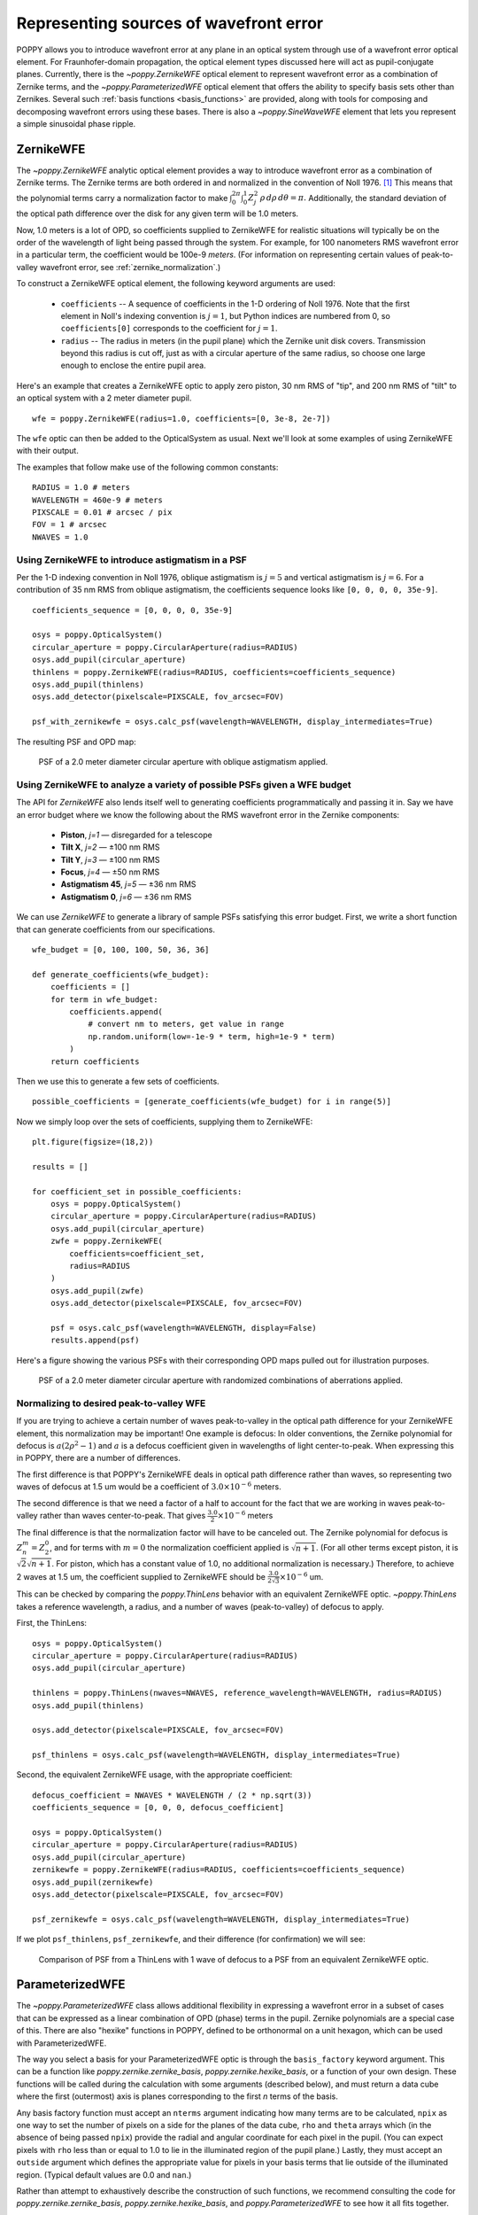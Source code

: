 .. _wfe:

Representing sources of wavefront error
=======================================

POPPY allows you to introduce wavefront error at any plane in an optical system through use of a wavefront error optical element. For Fraunhofer-domain propagation, the optical element types discussed here will act as pupil-conjugate planes. Currently, there is the `~poppy.ZernikeWFE` optical element to represent wavefront error as a combination of Zernike terms, and the `~poppy.ParameterizedWFE` optical element that offers the ability to specify basis sets other than Zernikes. Several such :ref:`basis functions <basis_functions>` are provided, along with tools for composing and decomposing wavefront errors using these bases. There is also a `~poppy.SineWaveWFE` element that lets you represent a simple sinusoidal phase ripple.




ZernikeWFE
----------

The `~poppy.ZernikeWFE` analytic optical element provides a way to introduce wavefront error as a combination of Zernike terms. The Zernike terms are both ordered in and normalized in the convention of Noll 1976. [#noll1976]_ This means that the polynomial terms carry a normalization factor to make :math:`\int_0^{2\pi} \int_0^1 Z_j^2\,\rho\,d\rho\,d\theta = \pi.` Additionally, the standard deviation of the optical path difference over the disk for any given term will be 1.0 meters.

Now, 1.0 meters is a lot of OPD, so coefficients supplied to ZernikeWFE for realistic situations will typically be on the order of the wavelength of light being passed through the system. For example, for 100 nanometers RMS wavefront error in a particular term, the coefficient would be 100e-9 *meters*. (For information on representing certain values of peak-to-valley wavefront error, see :ref:`zernike_normalization`.)

To construct a ZernikeWFE optical element, the following keyword arguments are used:

 * ``coefficients`` -- A sequence of coefficients in the 1-D ordering of Noll 1976. Note that the first element in Noll's indexing convention is :math:`j = 1`, but Python indices are numbered from 0, so ``coefficients[0]`` corresponds to the coefficient for :math:`j = 1`.
 * ``radius`` -- The radius in meters (in the pupil plane) which the Zernike unit disk covers. Transmission beyond this radius is cut off, just as with a circular aperture of the same radius, so choose one large enough to enclose the entire pupil area.

Here's an example that creates a ZernikeWFE optic to apply zero piston, 30 nm RMS of "tip", and 200 nm RMS of "tilt" to an optical system with a 2 meter diameter pupil. ::

   wfe = poppy.ZernikeWFE(radius=1.0, coefficients=[0, 3e-8, 2e-7])

The ``wfe`` optic can then be added to the OpticalSystem as usual. Next we'll look at some examples of using ZernikeWFE with their output.

The examples that follow make use of the following common constants::

   RADIUS = 1.0 # meters
   WAVELENGTH = 460e-9 # meters
   PIXSCALE = 0.01 # arcsec / pix
   FOV = 1 # arcsec
   NWAVES = 1.0

.. _zernikewfe_astigmatism:

Using ZernikeWFE to introduce astigmatism in a PSF
^^^^^^^^^^^^^^^^^^^^^^^^^^^^^^^^^^^^^^^^^^^^^^^^^^

Per the 1-D indexing convention in Noll 1976, oblique astigmatism is :math:`j = 5` and vertical astigmatism is :math:`j = 6`. For a contribution of 35 nm RMS from oblique astigmatism, the coefficients sequence looks like ``[0, 0, 0, 0, 35e-9]``.

::

   coefficients_sequence = [0, 0, 0, 0, 35e-9]

   osys = poppy.OpticalSystem()
   circular_aperture = poppy.CircularAperture(radius=RADIUS)
   osys.add_pupil(circular_aperture)
   thinlens = poppy.ZernikeWFE(radius=RADIUS, coefficients=coefficients_sequence)
   osys.add_pupil(thinlens)
   osys.add_detector(pixelscale=PIXSCALE, fov_arcsec=FOV)

   psf_with_zernikewfe = osys.calc_psf(wavelength=WAVELENGTH, display_intermediates=True)

The resulting PSF and OPD map:

.. figure:: ./figures/wfe/zernikewfe_astigmatism.png
   :scale: 50%

   PSF of a 2.0 meter diameter circular aperture with oblique astigmatism applied.

Using ZernikeWFE to analyze a variety of possible PSFs given a WFE budget
^^^^^^^^^^^^^^^^^^^^^^^^^^^^^^^^^^^^^^^^^^^^^^^^^^^^^^^^^^^^^^^^^^^^^^^^^

The API for `ZernikeWFE` also lends itself well to generating coefficients programmatically and passing it in. Say we have an error budget where we know the following about the RMS wavefront error in the Zernike components:

  * **Piston**, *j=1* — disregarded for a telescope
  * **Tilt X**, *j=2* — ±100 nm RMS
  * **Tilt Y**, *j=3* — ±100 nm RMS
  * **Focus**, *j=4* — ±50 nm RMS
  * **Astigmatism 45**, *j=5* — ±36 nm RMS
  * **Astigmatism 0**, *j=6* — ±36 nm RMS

We can use `ZernikeWFE` to generate a library of sample PSFs satisfying this error budget. First, we write a short function that can generate coefficients from our specifications. ::

   wfe_budget = [0, 100, 100, 50, 36, 36]

   def generate_coefficients(wfe_budget):
       coefficients = []
       for term in wfe_budget:
           coefficients.append(
               # convert nm to meters, get value in range
               np.random.uniform(low=-1e-9 * term, high=1e-9 * term)
           )
       return coefficients

Then we use this to generate a few sets of coefficients. ::

   possible_coefficients = [generate_coefficients(wfe_budget) for i in range(5)]

Now we simply loop over the sets of coefficients, supplying them to ZernikeWFE::

   plt.figure(figsize=(18,2))

   results = []

   for coefficient_set in possible_coefficients:
       osys = poppy.OpticalSystem()
       circular_aperture = poppy.CircularAperture(radius=RADIUS)
       osys.add_pupil(circular_aperture)
       zwfe = poppy.ZernikeWFE(
           coefficients=coefficient_set,
           radius=RADIUS
       )
       osys.add_pupil(zwfe)
       osys.add_detector(pixelscale=PIXSCALE, fov_arcsec=FOV)

       psf = osys.calc_psf(wavelength=WAVELENGTH, display=False)
       results.append(psf)

Here's a figure showing the various PSFs with their corresponding OPD maps pulled out for illustration purposes.

.. figure:: ./figures/wfe/zernikewfe_wfe_budget.png

   PSF of a 2.0 meter diameter circular aperture with randomized combinations of aberrations applied.

.. _zernike_normalization:

Normalizing to desired peak-to-valley WFE
^^^^^^^^^^^^^^^^^^^^^^^^^^^^^^^^^^^^^^^^^

If you are trying to achieve a certain number of waves peak-to-valley in the optical path difference for your ZernikeWFE element, this normalization may be important! One example is defocus: In older conventions, the Zernike polynomial for defocus is :math:`a(2 \rho^2 - 1)` and :math:`a` is a defocus coefficient given in wavelengths of light center-to-peak. When expressing this in POPPY, there are a number of differences.

The first difference is that POPPY's ZernikeWFE deals in optical path difference rather than waves, so representing two waves of defocus at 1.5 um would be a coefficient of :math:`3.0 \times 10^{-6}` meters.

The second difference is that we need a factor of a half to account for the fact that we are working in waves peak-to-valley rather than waves center-to-peak. That gives :math:`\frac{3.0}{2} \times 10^{-6}` meters

The final difference is that the normalization factor will have to be canceled out. The Zernike polynomial for defocus is :math:`Z^m_n = Z^0_2`, and for terms with :math:`m = 0` the normalization coefficient applied is :math:`\sqrt{n + 1}`. (For all other terms except piston, it is :math:`\sqrt{2} \sqrt{n + 1}`. For piston, which has a constant value of 1.0, no additional normalization is necessary.) Therefore, to achieve 2 waves at 1.5 um, the coefficient supplied to ZernikeWFE should be :math:`\frac{3.0}{2 \sqrt{3}} \times 10^{-6}` um.

This can be checked by comparing the `poppy.ThinLens` behavior with an equivalent ZernikeWFE optic. `~poppy.ThinLens` takes a reference wavelength, a radius, and a number of waves (peak-to-valley) of defocus to apply.

First, the ThinLens::

   osys = poppy.OpticalSystem()
   circular_aperture = poppy.CircularAperture(radius=RADIUS)
   osys.add_pupil(circular_aperture)

   thinlens = poppy.ThinLens(nwaves=NWAVES, reference_wavelength=WAVELENGTH, radius=RADIUS)
   osys.add_pupil(thinlens)

   osys.add_detector(pixelscale=PIXSCALE, fov_arcsec=FOV)

   psf_thinlens = osys.calc_psf(wavelength=WAVELENGTH, display_intermediates=True)

Second, the equivalent ZernikeWFE usage, with the appropriate coefficient::

   defocus_coefficient = NWAVES * WAVELENGTH / (2 * np.sqrt(3))
   coefficients_sequence = [0, 0, 0, defocus_coefficient]

   osys = poppy.OpticalSystem()
   circular_aperture = poppy.CircularAperture(radius=RADIUS)
   osys.add_pupil(circular_aperture)
   zernikewfe = poppy.ZernikeWFE(radius=RADIUS, coefficients=coefficients_sequence)
   osys.add_pupil(zernikewfe)
   osys.add_detector(pixelscale=PIXSCALE, fov_arcsec=FOV)

   psf_zernikewfe = osys.calc_psf(wavelength=WAVELENGTH, display_intermediates=True)

If we plot ``psf_thinlens``, ``psf_zernikewfe``, and their difference (for confirmation) we will see:

.. figure:: ./figures/wfe/zernikewfe_understanding_normalization.png
   :scale: 33%

   Comparison of PSF from a ThinLens with 1 wave of defocus to a PSF from an equivalent ZernikeWFE optic.

ParameterizedWFE
----------------

The `~poppy.ParameterizedWFE` class allows additional flexibility in expressing a wavefront error in a subset of cases that can be expressed as a linear combination of OPD (phase) terms in the pupil. Zernike polynomials are a special case of this. There are also "hexike" functions in POPPY, defined to be orthonormal on a unit hexagon, which can be used with ParameterizedWFE.

The way you select a basis for your ParameterizedWFE optic is through the ``basis_factory`` keyword argument. This can be a function like `poppy.zernike.zernike_basis`, `poppy.zernike.hexike_basis`, or a function of your own design. These functions will be called during the calculation with some arguments (described below), and must return a data cube where the first (outermost) axis is planes corresponding to the first *n* terms of the basis.

Any basis factory function must accept an ``nterms`` argument indicating how many terms are to be calculated, ``npix`` as one way to set the number of pixels on a side for the planes of the data cube, ``rho`` and ``theta`` arrays which (in the absence of being passed ``npix``) provide the radial and angular coordinate for each pixel in the pupil. (You can expect pixels with ``rho`` less than or equal to 1.0 to lie in the illuminated region of the pupil plane.) Lastly, they must accept an ``outside`` argument which defines the appropriate value for pixels in your basis terms that lie outside of the illuminated region. (Typical default values are 0.0 and ``nan``.)

Rather than attempt to exhaustively describe the construction of such functions, we recommend consulting the code for `poppy.zernike.zernike_basis`, `poppy.zernike.hexike_basis`, and `poppy.ParameterizedWFE` to see how it all fits together.

Example comparing ``zernike_basis`` and ``hexike_basis``
^^^^^^^^^^^^^^^^^^^^^^^^^^^^^^^^^^^^^^^^^^^^^^^^^^^^^^^^

As a brief demonstration, let's adapt the :ref:`defocus example <zernike_normalization>` above to use `~poppy.zernike.zernike_basis`. ::

   from poppy import zernike

   osys = poppy.OpticalSystem()
   circular_aperture = poppy.CircularAperture(radius=RADIUS)
   osys.add_pupil(circular_aperture)
   thinlens = poppy.ParameterizedWFE(radius=RADIUS,
       coefficients=[0, 0, 0, NWAVES * WAVELENGTH / (2 * np.sqrt(3))],
       basis_factory=zernike.zernike_basis   # here's where we specify the basis set
   )
   osys.add_pupil(thinlens)
   osys.add_detector(pixelscale=PIXSCALE, fov_arcsec=FOV)

   psf_with_zernikewfe = osys.calc_psf(wavelength=WAVELENGTH, display_intermediates=True)

If you plot this PSF, you will see one identical to that shown above. Now let's modify it to use `~poppy.zernike.hexike_basis`. The first change is to replace the `~poppy.CircularAperture` with a `~poppy.HexagonAperture`. The second is to supply ``basis_factory=zernike.hexike_basis``. Here's the code sample::

   from poppy import zernike

   osys = poppy.OpticalSystem()
   hex_aperture = poppy.HexagonAperture(side=RADIUS)  # modified to use hexagonal aperture
   osys.add_pupil(hex_aperture)
   thinlens = poppy.ParameterizedWFE(radius=RADIUS,
      coefficients=[0, 0, 0, NWAVES * WAVELENGTH / (2 * np.sqrt(3))],
      basis_factory=zernike.hexike_basis   # now using the 'hexike' basis
   )
   osys.add_pupil(thinlens)
   osys.add_detector(pixelscale=PIXSCALE, fov_arcsec=FOV)

   psf_with_hexikewfe = osys.calc_psf(wavelength=WAVELENGTH, display_intermediates=True, return_intermediates=True)

If we plot the new PSF, we will get a hexagonal PSF with a central minimum typical of a single wave of defocus. (Using the same setup with a hexagon aperture and a *Zernike* basis gets a much less pronounced central minimum, as the Zernike polynomials are only orthonormal over the unit circle.)

.. figure:: ./figures/wfe/parameterizedwfe_defocused_hexike.png
   :scale: 50%

   A defocused PSF from a hexagonal aperture and a "Hexike" polynomial term to express the defocus.

.. _basis_functions:

Basis functions for modeling wavefront error
---------------------------------------------


Zernike polynomials are most generally referred to via a tuple of indices :math:`(n,m)`. The following functions
compute Zernikes given :math:`(n,m)`.

 * :func:`poppy.zernike.zernike` computes a 2D array for a specified Zernike
 * :func:`poppy.zernike.str_zernike` returns the analytic Zernike polynomial in LaTeX formatting.

But in many cases it is more practical to reference Zernikes via a 1-dimensional index.
`poppy` does this using the so-called Noll indexing convention (Noll et al. JOSA 1976). Conversion from 1-D to
2-D indices is via the :func:`poppy.zernike.noll_indices` function.

 * :func:`poppy.zernike.zernike1` returns the Zernike polynomial :math:`Z_j`.
 * :func:`poppy.zernike.cached_zernike1` is a faster but somewhat less flexible computation of :math:`Z_j`.
 * :func:`poppy.zernike.zern_name` returns a descriptive name such as "spherical" or "coma" for a given :math:`Z_j`.

Frequently we want to work with an entire basis set of Zernike polynomials at once. `poppy` implements this
via "basis functions", which each return 3-d ndarray datacubes including the first :math:`n` terms
of a given basis set. Several such bases are available. Each of these functions takes as arguments the number of terms
desired in the basis, as well as the desired sampling (how many pixels across each side of the output arrays).

 * :func:`poppy.zernike.zernike_basis` is the standard Zernike polynomials over a unit circle
 * :func:`poppy.zernike.hexike_basis` is the Hexikes over a unit hexagon
 * :func:`poppy.zernike.arbitrary_basis` uses the Gram-Schmidt orthonormalization algorithm to generate an
   orthonormal basis for any supplied arbitrary aperture shape.
 * :class:`poppy.zernike.Segment_Piston_Basis` implements bases defined by hexagonal segments controlled in piston only. Unlike the prior basis functions, this one is a function class: first you must instantiate it to specify the desired number of hexagons and other pupil geometry information, and then you can use the resulting object as a basis function to compute the hexikes.
 * :class:`poppy.zernike.Segment_PTT_Basis` is similar, but each segment can be controlled in piston, tip, and tilt.

.. comment:
 * :func:`poppy.zernike.hexike_basis_wss` is an alternate ordering of the first 9 hexikes, rearranged for consistency with the order used by the JWST Wavefront Control Subsystem software.

Using any of the above basis functions, OPD arrays can be decomposed into coefficients per each term, or conversely
OPD arrays can be generated from provided coefficients. There are several functions provided for OPD decomposition, tuned for different usage scenarios.

 * :func:`poppy.zernike.compose_opd_from_basis` generates an OPD from provided coefficients for any of the above basis sets.
 * :func:`poppy.zernike.decompose_opd` projects a given OPD into a basis, and returns the resulting coefficients. This version of the function works best when dealing with cases closer to ideal, i.e. Zernikes over an actually-circular aperture.
 * :func:`poppy.zernike.decompose_opd_nonorthonormal_basis` does the same, but uses an alternate iterative algorithm that works better when dealing with basis sets that are not strictly orthonormal over the given aperture.
 * :func:`poppy.zernike.decompose_opd_segments` uses a similar iterative algorithm but with some adjustments to better handle spatially disjoint basis elements such as different segments. Use this for best results if you're dealing with a segmented aperture.


.. note::
  The names of the above functions changed in poppy version 1.0. The previous names are retained for back compatibility, but will be deprecated in a future version.
  The original names of these functions are respectively `opd_from_zernikes`, `opd_expand`, `opd_expand_nonorthonormal`, and `opd_expand_segments`.


.. rubric:: Footnotes

.. [#noll1976] Noll, R. J. "Zernike polynomials and atmospheric turbulence." JOSA, 1976. `doi:10.1364/JOSA.66.000207 <https://dx.doi.org/10.1364%2FJOSA.66.000207>`_
